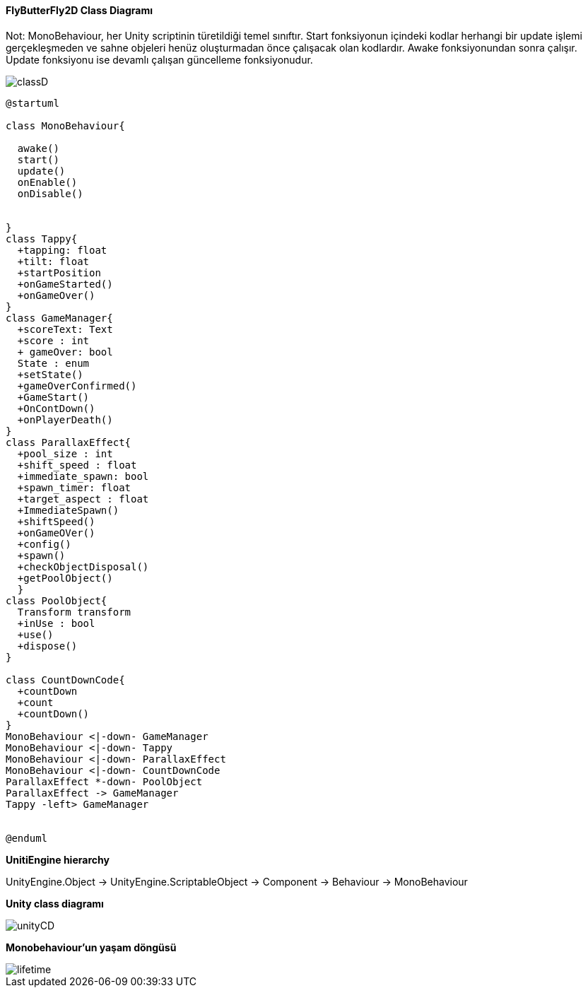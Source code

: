 #### FlyButterFly2D  Class Diagramı

Not: MonoBehaviour, her Unity scriptinin türetildiği temel sınıftır.
Start fonksiyonun içindeki kodlar herhangi bir update işlemi gerçekleşmeden ve sahne objeleri henüz oluşturmadan önce çalışacak olan kodlardır. Awake fonksiyonundan sonra çalışır. Update fonksiyonu ise devamlı çalışan güncelleme fonksiyonudur.

image::classD.png[]
[source, plantUml]
----
@startuml

class MonoBehaviour{
  
  awake()
  start()
  update()
  onEnable()
  onDisable() 

  
}
class Tappy{
  +tapping: float
  +tilt: float
  +startPosition 
  +onGameStarted()
  +onGameOver()
}
class GameManager{
  +scoreText: Text
  +score : int
  + gameOver: bool
  State : enum 
  +setState()
  +gameOverConfirmed()
  +GameStart()
  +OnContDown()
  +onPlayerDeath()
}
class ParallaxEffect{
  +pool_size : int
  +shift_speed : float
  +immediate_spawn: bool
  +spawn_timer: float
  +target_aspect : float
  +ImmediateSpawn()
  +shiftSpeed()
  +onGameOVer()
  +config()
  +spawn()
  +checkObjectDisposal()
  +getPoolObject()
  }
class PoolObject{
  Transform transform
  +inUse : bool
  +use()
  +dispose()
}

class CountDownCode{
  +countDown
  +count
  +countDown()
}
MonoBehaviour <|-down- GameManager 
MonoBehaviour <|-down- Tappy
MonoBehaviour <|-down- ParallaxEffect
MonoBehaviour <|-down- CountDownCode
ParallaxEffect *-down- PoolObject
ParallaxEffect -> GameManager
Tappy -left> GameManager


@enduml
----

*UnitiEngine hierarchy*

UnityEngine.Object -> UnityEngine.ScriptableObject -> Component -> Behaviour -> MonoBehaviour

*Unity class diagramı* 

image::unityCD.JPG[]

*Monobehaviour'un yaşam döngüsü*

image::lifetime.png[]

